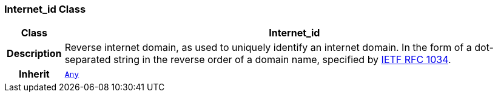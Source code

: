 === Internet_id Class

[cols="^1,3,5"]
|===
h|*Class*
2+^h|*Internet_id*

h|*Description*
2+a|Reverse internet domain, as used to uniquely identify an internet domain. In the form of a dot-separated string in the reverse order of a domain name, specified by https://www.rfc-editor.org/info/rfc1034[IETF RFC 1034^].

h|*Inherit*
2+|`<<_any_class,Any>>`

|===
